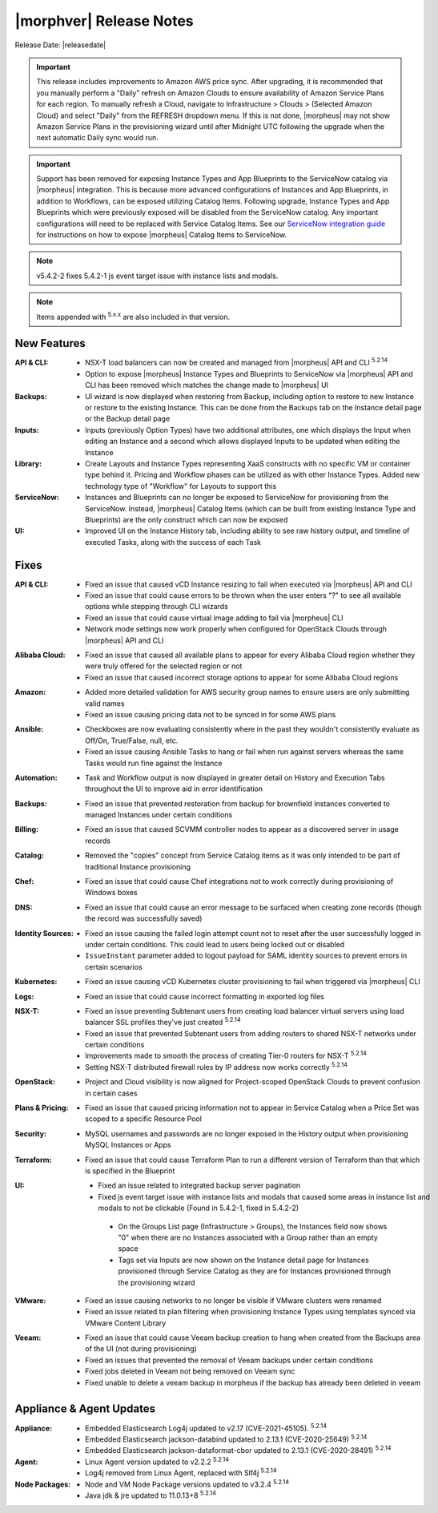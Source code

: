 .. _Release Notes:

*************************
|morphver| Release Notes
*************************

Release Date: |releasedate|

.. IMPORTANT:: This release includes improvements to Amazon AWS price sync. After upgrading, it is recommended that you manually perform a "Daily" refresh on Amazon Clouds to ensure availability of Amazon Service Plans for each region. To manually refresh a Cloud, navigate to Infrastructure > Clouds > (Selected Amazon Cloud) and select "Daily" from the REFRESH dropdown menu. If this is not done, |morpheus| may not show Amazon Service Plans in the provisioning wizard until after Midnight UTC following the upgrade when the next automatic Daily sync would run.

.. IMPORTANT:: Support has been removed for exposing Instance Types and App Blueprints to the ServiceNow catalog via |morpheus| integration. This is because more advanced configurations of Instances and App Blueprints, in addition to Workflows, can be exposed utilizing Catalog Items. Following upgrade, Instance Types and App Blueprints which were previously exposed will be disabled from the ServiceNow catalog. Any important configurations will need to be replaced with Service Catalog Items. See our `ServiceNow integration guide <https://docs.morpheusdata.com/en/5.4.2/integration_guides/ITSM/ServiceNow.html#adding-to-servicenow-catalog>`_ for instructions on how to expose |morpheus| Catalog Items to ServiceNow.

.. NOTE:: v5.4.2-2 fixes 5.4.2-1 js event target issue with instance lists and modals.

.. NOTE:: Items appended with :superscript:`5.x.x` are also included in that version.

.. .. include:: highlights.rst

New Features
============

:API & CLI: - NSX-T load balancers can now be created and managed from |morpheus| API and CLI :superscript:`5.2.14`
             - Option to expose |morpheus| Instance Types and Blueprints to ServiceNow via |morpheus| API and CLI has been removed which matches the change made to |morpheus| UI
:Backups: - UI wizard is now displayed when restoring from Backup, including option to restore to new Instance or restore to the existing Instance. This can be done from the Backups tab on the Instance detail page or the Backup detail page
:Inputs: - Inputs (previously Option Types) have two additional attributes, one which displays the Input when editing an Instance and a second which allows displayed Inputs to be updated when editing the Instance
:Library: - Create Layouts and Instance Types representing XaaS constructs with no specific VM or container type behind it. Pricing and Workflow phases can be utilized as with other Instance Types. Added new technology type of "Workflow" for Layouts to support this
:ServiceNow: - Instances and Blueprints can no longer be exposed to ServiceNow for provisioning from the ServiceNow. Instead, |morpheus| Catalog Items (which can be built from existing Instance Type and Blueprints) are the only construct which can now be exposed
:UI: - Improved UI on the Instance History tab, including ability to see raw history output, and timeline of executed Tasks, along with the success of each Task


Fixes
=====

:API & CLI: - Fixed an issue that caused vCD Instance resizing to fail when executed via |morpheus| API and CLI
             - Fixed an issue that could cause errors to be thrown when the user enters "?" to see all available options while stepping through CLI wizards
             - Fixed an issue that could cause virtual image adding to fail via |morpheus| CLI
             - Network mode settings now work properly when configured for OpenStack Clouds through |morpheus| API and CLI
:Alibaba Cloud: - Fixed an issue that caused all available plans to appear for every Alibaba Cloud region whether they were truly offered for the selected region or not
                 - Fixed an issue that caused incorrect storage options to appear for some Alibaba Cloud regions
:Amazon: - Added more detailed validation for AWS security group names to ensure users are only submitting valid names
          - Fixed an issue causing pricing data not to be synced in for some AWS plans
:Ansible: - Checkboxes are now evaluating consistently where in the past they wouldn't consistently evaluate as Off/On, True/False, null, etc.
           - Fixed an issue causing Ansible Tasks to hang or fail when run against servers whereas the same Tasks would run fine against the Instance
:Automation: - Task and Workflow output is now displayed in greater detail on History and Execution Tabs throughout the UI to improve aid in error identification
:Backups: - Fixed an issue that prevented restoration from backup for brownfield Instances converted to managed Instances under certain conditions
:Billing: - Fixed an issue that caused SCVMM controller nodes to appear as a discovered server in usage records
:Catalog: - Removed the "copies" concept from Service Catalog items as it was only intended to be part of traditional Instance provisioning
:Chef: - Fixed an issue that could cause Chef integrations not to work correctly during provisioning of Windows boxes
:DNS: - Fixed an issue that could cause an error message to be surfaced when creating zone records (though the record was successfully saved)
:Identity Sources: - Fixed an issue causing the failed login attempt count not to reset after the user successfully logged in under certain conditions. This could lead to users being locked out or disabled
                  - ``IssueInstant`` parameter added to logout payload for SAML identity sources to prevent errors in certain scenarios
:Kubernetes: - Fixed an issue causing vCD Kubernetes cluster provisioning to fail when triggered via |morpheus| CLI
:Logs: - Fixed an issue that could cause incorrect formatting in exported log files
:NSX-T: - Fixed an issue preventing Subtenant users from creating load balancer virtual servers using load balancer SSL profiles they've just created :superscript:`5.2.14`
         - Fixed an issue that prevented Subtenant users from adding routers to shared NSX-T networks under certain conditions
         - Improvements made to smooth the process of creating Tier-0 routers for NSX-T :superscript:`5.2.14`
         - Setting NSX-T distributed firewall rules by IP address now works correctly :superscript:`5.2.14`
:OpenStack: - Project and Cloud visibility is now aligned for Project-scoped OpenStack Clouds to prevent confusion in certain cases
:Plans & Pricing: - Fixed an issue that caused pricing information not to appear in Service Catalog when a Price Set was scoped to a specific Resource Pool
:Security: - MySQL usernames and passwords are no longer exposed in the History output when provisioning MySQL Instances or Apps
:Terraform: - Fixed an issue that could cause Terraform Plan to run a different version of Terraform than that which is specified in the Blueprint
:UI: - Fixed an issue related to integrated backup server pagination
     - Fixed js event target issue with instance lists and modals that caused some areas in instance list and modals to not be clickable (Found in 5.4.2-1, fixed in 5.4.2-2)
      - On the Groups List page (Infrastructure > Groups), the Instances field now shows "0" when there are no Instances associated with a Group rather than an empty space
      - Tags set via Inputs are now shown on the Instance detail page for Instances provisioned through Service Catalog as they are for Instances provisioned through the provisioning wizard
:VMware: - Fixed an issue causing networks to no longer be visible if VMware clusters were renamed
          - Fixed an issue related to plan filtering when provisioning Instance Types using templates synced via VMware Content Library
:Veeam: - Fixed an issue that could cause Veeam backup creation to hang when created from the Backups area of the UI (not during provisioning)
         - Fixed an issues that prevented the removal of Veeam backups under certain conditions
         - Fixed jobs deleted in Veeam not being removed on Veeam sync
         - Fixed unable to delete a veeam backup in morpheus if the backup has already been deleted in veeam


Appliance & Agent Updates
=========================

:Appliance: - Embedded Elasticsearch Log4j updated to v2.17 (CVE-2021-45105).  :superscript:`5.2.14`
             - Embedded Elasticsearch jackson-databind updated to 2.13.1 (CVE-2020-25649) :superscript:`5.2.14`
             - Embedded Elasticsearch jackson-dataformat-cbor updated to 2.13.1 (CVE-2020-28491) :superscript:`5.2.14`

:Agent: - Linux Agent version updated to v2.2.2 :superscript:`5.2.14`
        - Log4j removed from Linux Agent, replaced with Slf4j :superscript:`5.2.14`

:Node Packages: - Node and VM Node Package versions updated to v3.2.4 :superscript:`5.2.14`
                - Java jdk & jre updated to 11.0.13+8 :superscript:`5.2.14`

.. ..
